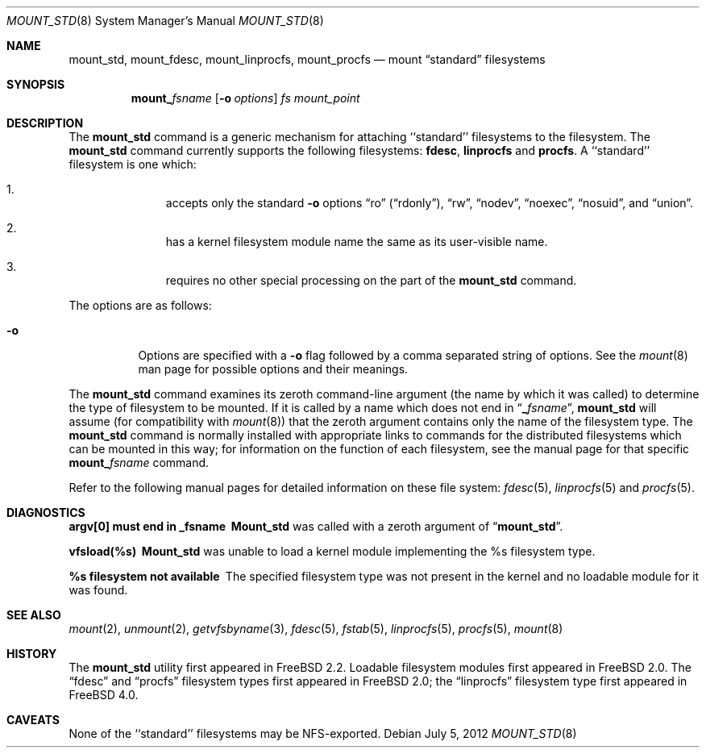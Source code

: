 .\"
.\" Copyright (c) 1992, 1993, 1994
.\"	The Regents of the University of California.  All rights reserved.
.\" All rights reserved.
.\"
.\" This code is derived from software donated to Berkeley by
.\" Jan-Simon Pendry.
.\"
.\" Redistribution and use in source and binary forms, with or without
.\" modification, are permitted provided that the following conditions
.\" are met:
.\" 1. Redistributions of source code must retain the above copyright
.\"    notice, this list of conditions and the following disclaimer.
.\" 2. Redistributions in binary form must reproduce the above copyright
.\"    notice, this list of conditions and the following disclaimer in the
.\"    documentation and/or other materials provided with the distribution.
.\" 3. All advertising materials mentioning features or use of this software
.\"    must display the following acknowledgement:
.\"	This product includes software developed by the University of
.\"	California, Berkeley and its contributors.
.\" 4. Neither the name of the University nor the names of its contributors
.\"    may be used to endorse or promote products derived from this software
.\"    without specific prior written permission.
.\"
.\" THIS SOFTWARE IS PROVIDED BY THE REGENTS AND CONTRIBUTORS ``AS IS'' AND
.\" ANY EXPRESS OR IMPLIED WARRANTIES, INCLUDING, BUT NOT LIMITED TO, THE
.\" IMPLIED WARRANTIES OF MERCHANTABILITY AND FITNESS FOR A PARTICULAR PURPOSE
.\" ARE DISCLAIMED.  IN NO EVENT SHALL THE REGENTS OR CONTRIBUTORS BE LIABLE
.\" FOR ANY DIRECT, INDIRECT, INCIDENTAL, SPECIAL, EXEMPLARY, OR CONSEQUENTIAL
.\" DAMAGES (INCLUDING, BUT NOT LIMITED TO, PROCUREMENT OF SUBSTITUTE GOODS
.\" OR SERVICES; LOSS OF USE, DATA, OR PROFITS; OR BUSINESS INTERRUPTION)
.\" HOWEVER CAUSED AND ON ANY THEORY OF LIABILITY, WHETHER IN CONTRACT, STRICT
.\" LIABILITY, OR TORT (INCLUDING NEGLIGENCE OR OTHERWISE) ARISING IN ANY WAY
.\" OUT OF THE USE OF THIS SOFTWARE, EVEN IF ADVISED OF THE POSSIBILITY OF
.\" SUCH DAMAGE.
.\"
.\" $FreeBSD: src/sbin/mount_std/mount_std.8,v 1.9.2.7 2003/02/10 12:21:07 des Exp $
.\"
.Dd July 5, 2012
.Dt MOUNT_STD 8
.Os
.Sh NAME
.Nm mount_std ,
.Nm mount_fdesc ,
.Nm mount_linprocfs ,
.Nm mount_procfs
.Nd mount
.Dq standard
filesystems
.Sh SYNOPSIS
.Nm mount_ Ns Ar fsname
.Op Fl o Ar options
.Ar "fs"
.Ar mount_point
.Sh DESCRIPTION
The
.Nm
command is a generic mechanism for attaching ``standard'' filesystems to
the filesystem.  The
.Nm
command currently supports the following filesystems:
.Nm fdesc ,
.Nm linprocfs
and
.Nm procfs .
A ``standard'' filesystem is one which:
.Bl -enum -offset indent
.It
accepts only the standard
.Fl o
options
.Dq ro
.Pq Dq rdonly ,
.Dq rw ,
.Dq nodev ,
.Dq noexec ,
.Dq nosuid ,
and
.Dq union .
.It
has a kernel filesystem module name the same as its user-visible name.
.It
requires no other special processing on the part of the
.Nm
command.
.El
.Pp
The options are as follows:
.Bl -tag -width indent
.It Fl o
Options are specified with a
.Fl o
flag followed by a comma separated string of options.
See the
.Xr mount 8
man page for possible options and their meanings.
.El
.Pp
The
.Nm
command examines its zeroth command-line argument (the name by which
it was called) to determine the type of filesystem to be mounted.  If
it is called by a name which does not end in
.Dq Li _ Ns Ar fsname ,
.Nm
will assume (for compatibility
with
.Xr mount 8 )
that the zeroth argument contains only the name of the filesystem type.
The
.Nm
command is normally installed with appropriate links to commands for
the distributed filesystems which can be mounted in this way;
for information on the function of each filesystem, see the manual page
for that specific
.Nm mount_ Ns Ar fsname
command.
.Pp
Refer to the following manual pages for detailed information
on these file system:
.Xr fdesc 5 ,
.Xr linprocfs 5
and
.Xr procfs 5 .
.Sh DIAGNOSTICS
.Bl -diag
.It argv[0] must end in _fsname
.Nm Mount_std
was called with a zeroth argument of
.Dq Li mount_std .
.It vfsload(%s)
.Nm Mount_std
was unable to load a kernel module implementing the %s filesystem
type.
.It %s filesystem not available
The specified filesystem type was not present in the kernel and no
loadable module for it was found.
.El
.Sh SEE ALSO
.Xr mount 2 ,
.Xr unmount 2 ,
.Xr getvfsbyname 3 ,
.Xr fdesc 5 ,
.Xr fstab 5 ,
.Xr linprocfs 5 ,
.Xr procfs 5 ,
.Xr mount 8
.Sh HISTORY
The
.Nm
utility first appeared in
.Fx 2.2 .
Loadable filesystem modules first appeared in
.Fx 2.0 .
The
.Dq fdesc
and
.Dq procfs
filesystem types first appeared in
.Fx 2.0 ;
the
.Dq linprocfs
filesystem type first appeared in
.Fx 4.0 .
.Sh CAVEATS
None of the ``standard'' filesystems may be NFS-exported.
